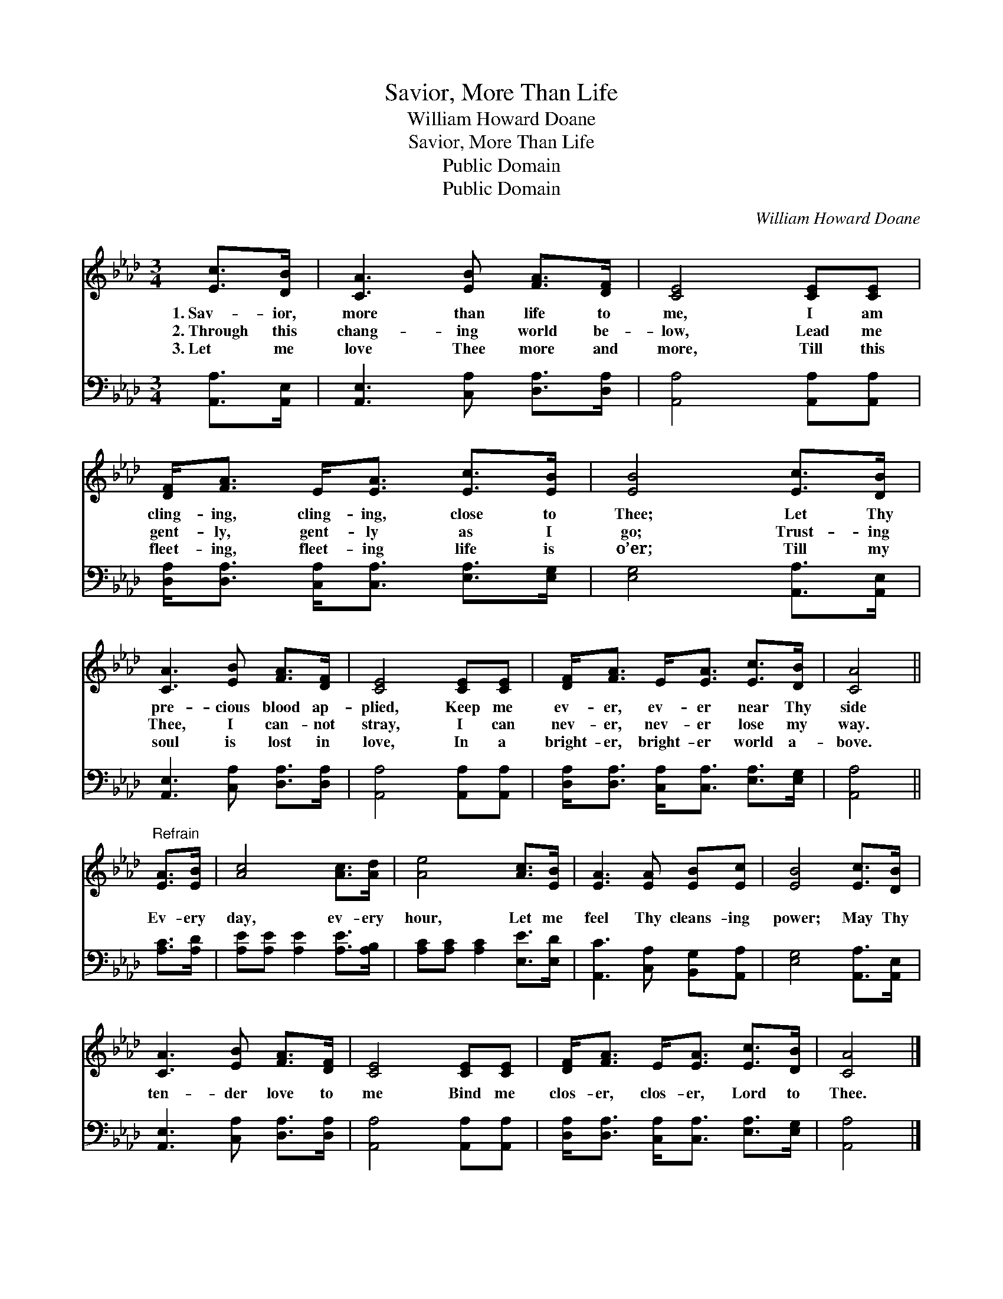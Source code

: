 X:1
T:Savior, More Than Life
T:William Howard Doane
T:Savior, More Than Life
T:Public Domain
T:Public Domain
C:William Howard Doane
Z:Public Domain
%%score 1 2
L:1/8
M:3/4
K:Ab
V:1 treble 
V:2 bass 
V:1
 [Ec]>[DB] | [CA]3 [EB] [FA]>[DF] | [CE]4 [CE][CE] | [DF]<[FA] E<[EA] [Ec]>[EB] | [EB]4 [Ec]>[DB] | %5
w: 1.~Sav- ior,|more than life to|me, I am|cling- ing, cling- ing, close to|Thee; Let Thy|
w: 2.~Through this|chang- ing world be-|low, Lead me|gent- ly, gent- ly as I|go; Trust- ing|
w: 3.~Let me|love Thee more and|more, Till this|fleet- ing, fleet- ing life is|o’er; Till my|
 [CA]3 [EB] [FA]>[DF] | [CE]4 [CE][CE] | [DF]<[FA] E<[EA] [Ec]>[DB] | [CA]4 || %9
w: pre- cious blood ap-|plied, Keep me|ev- er, ev- er near Thy|side|
w: Thee, I can- not|stray, I can|nev- er, nev- er lose my|way.|
w: soul is lost in|love, In a|bright- er, bright- er world a-|bove.|
"^Refrain" [EA]>[EB] | [Ac]4 [Ac]>[Ad] | [Ae]4 [Ac]>[EB] | [EA]3 [EA] [EB][Ec] | [EB]4 [Ec]>[DB] | %14
w: |||||
w: Ev- ery|day, ev- ery|hour, Let me|feel Thy cleans- ing|power; May Thy|
w: |||||
 [CA]3 [EB] [FA]>[DF] | [CE]4 [CE][CE] | [DF]<[FA] E<[EA] [Ec]>[DB] | [CA]4 |] %18
w: ||||
w: ten- der love to|me Bind me|clos- er, clos- er, Lord to|Thee.|
w: ||||
V:2
 [A,,A,]>[A,,E,] | [A,,E,]3 [C,A,] [D,A,]>[D,A,] | [A,,A,]4 [A,,A,][A,,A,] | %3
 [D,A,]<[D,A,] [C,A,]<[C,A,] [E,A,]>[E,G,] | [E,G,]4 [A,,A,]>[A,,E,] | %5
 [A,,E,]3 [C,A,] [D,A,]>[D,A,] | [A,,A,]4 [A,,A,][A,,A,] | %7
 [D,A,]<[D,A,] [C,A,]<[C,A,] [E,A,]>[E,G,] | [A,,A,]4 || [A,C]>[A,D] | %10
 [A,E][A,E] [A,E]2 [A,E]>[A,B,] | [A,C][A,C] [A,C]2 [E,E]>[E,D] | [A,,C]3 [C,A,] [B,,G,][A,,A,] | %13
 [E,G,]4 [A,,A,]>[A,,E,] | [A,,E,]3 [C,A,] [D,A,]>[D,A,] | [A,,A,]4 [A,,A,][A,,A,] | %16
 [D,A,]<[D,A,] [C,A,]<[C,A,] [E,A,]>[E,G,] | [A,,A,]4 |] %18

